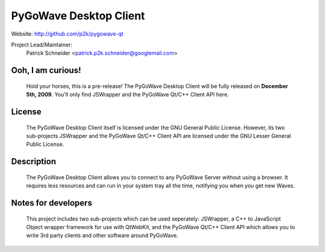 PyGoWave Desktop Client
=======================

Website: http://github.com/p2k/pygowave-qt

Project Lead/Maintainer:
  Patrick Schneider <patrick.p2k.schneider@googlemail.com>

Ooh, I am curious!
------------------
  Hold your horses, this is a pre-release!
  The PyGoWave Desktop Client will be fully released on
  **December 5th, 2009**. You'll only find JSWrapper and
  the PyGoWave Qt/C++ Client API here.

License
-------
  The PyGoWave Desktop Client itself is licensed under the
  GNU General Public License. However, its two sub-projects
  JSWrapper and the PyGoWave Qt/C++ Client API are licensed
  under the GNU Lesser General Public License.

Description
-----------
  The PyGoWave Desktop Client allows you to connect to any
  PyGoWave Server without using a browser. It requires less
  resources and can run in your system tray all the time,
  notifying you when you get new Waves.

Notes for developers
--------------------
  This project includes two sub-projects which can be used
  seperately: JSWrapper, a C++ to JavaScript Object wrapper
  framework for use with QtWebKit, and the PyGoWave Qt/C++
  Client API which allows you to write 3rd party clients
  and other software around PyGoWave.

